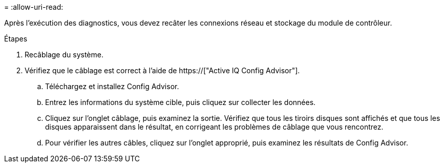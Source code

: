= 
:allow-uri-read: 


Après l'exécution des diagnostics, vous devez recâter les connexions réseau et stockage du module de contrôleur.

.Étapes
. Recâblage du système.
. Vérifiez que le câblage est correct à l'aide de https://["Active IQ Config Advisor"].
+
.. Téléchargez et installez Config Advisor.
.. Entrez les informations du système cible, puis cliquez sur collecter les données.
.. Cliquez sur l'onglet câblage, puis examinez la sortie. Vérifiez que tous les tiroirs disques sont affichés et que tous les disques apparaissent dans le résultat, en corrigeant les problèmes de câblage que vous rencontrez.
.. Pour vérifier les autres câbles, cliquez sur l'onglet approprié, puis examinez les résultats de Config Advisor.



